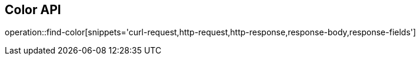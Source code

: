 [[Color-API]]
== Color API

operation::find-color[snippets='curl-request,http-request,http-response,response-body,response-fields']
